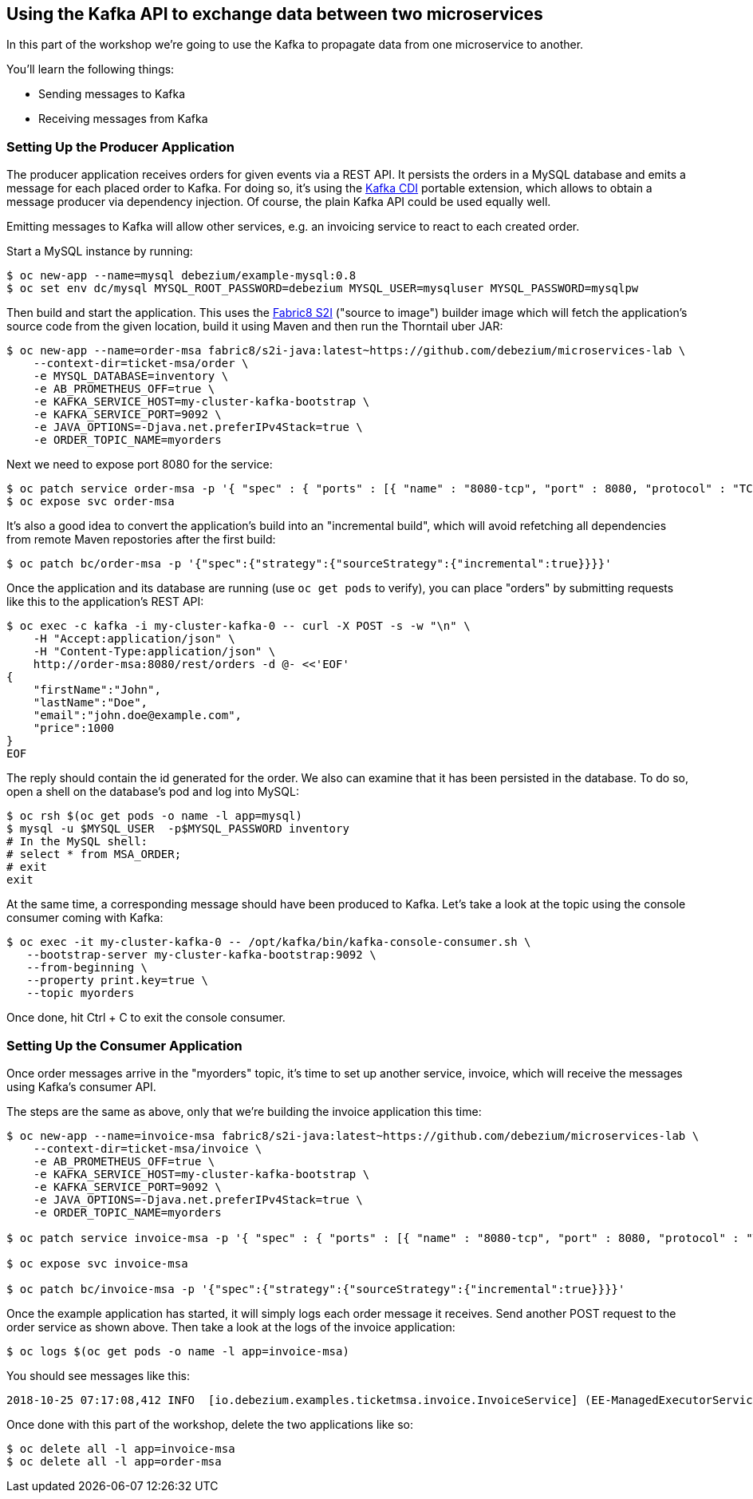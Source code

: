 == Using the Kafka API to exchange data between two microservices

In this part of the workshop we're going to use the Kafka to propagate data from one microservice to another.

You'll learn the following things:

* Sending messages to Kafka
* Receiving messages from Kafka

=== Setting Up the Producer Application

The producer application receives orders for given events via a REST API.
It persists the orders in a MySQL database and emits a message for each placed order to Kafka.
For doing so, it's using the https://github.com/aerogear/kafka-cdi[Kafka CDI] portable extension,
which allows to obtain a message producer via dependency injection.
Of course, the plain Kafka API could be used equally well.

Emitting messages to Kafka will allow other services, e.g. an invoicing service to react to each created order.

Start a MySQL instance by running:

[source, sh]
$ oc new-app --name=mysql debezium/example-mysql:0.8
$ oc set env dc/mysql MYSQL_ROOT_PASSWORD=debezium MYSQL_USER=mysqluser MYSQL_PASSWORD=mysqlpw

Then build and start the application.
This uses the https://github.com/fabric8/s2i-java[Fabric8 S2I] ("source to image") builder image which will fetch the application's source code from the given location, build it using Maven and then run the Thorntail uber JAR:

[source,sh]
----
$ oc new-app --name=order-msa fabric8/s2i-java:latest~https://github.com/debezium/microservices-lab \
    --context-dir=ticket-msa/order \
    -e MYSQL_DATABASE=inventory \
    -e AB_PROMETHEUS_OFF=true \
    -e KAFKA_SERVICE_HOST=my-cluster-kafka-bootstrap \
    -e KAFKA_SERVICE_PORT=9092 \
    -e JAVA_OPTIONS=-Djava.net.preferIPv4Stack=true \
    -e ORDER_TOPIC_NAME=myorders
----

Next we need to expose port 8080 for the service:

[source,sh]
$ oc patch service order-msa -p '{ "spec" : { "ports" : [{ "name" : "8080-tcp", "port" : 8080, "protocol" : "TCP", "targetPort" : 8080 }] } } }'
$ oc expose svc order-msa

It's also a good idea to convert the application's build into an "incremental build",
which will avoid refetching all dependencies from remote Maven repostories after the first build:

[source,sh]
$ oc patch bc/order-msa -p '{"spec":{"strategy":{"sourceStrategy":{"incremental":true}}}}'

Once the application and its database are running (use `oc get pods` to verify),
you can place "orders" by submitting requests like this to the application's REST API:

[source]
----
$ oc exec -c kafka -i my-cluster-kafka-0 -- curl -X POST -s -w "\n" \
    -H "Accept:application/json" \
    -H "Content-Type:application/json" \
    http://order-msa:8080/rest/orders -d @- <<'EOF'
{
    "firstName":"John",
    "lastName":"Doe",
    "email":"john.doe@example.com",
    "price":1000
}
EOF
----

The reply should contain the id generated for the order.
We also can examine that it has been persisted in the database.
To do so, open a shell on the database's pod and log into MySQL:

[source,sh]
----
$ oc rsh $(oc get pods -o name -l app=mysql)
$ mysql -u $MYSQL_USER  -p$MYSQL_PASSWORD inventory
# In the MySQL shell:
# select * from MSA_ORDER;
# exit
exit
----

At the same time, a corresponding message should have been produced to Kafka.
Let's take a look at the topic using the console consumer coming with Kafka:

[source,sh]
----
$ oc exec -it my-cluster-kafka-0 -- /opt/kafka/bin/kafka-console-consumer.sh \
   --bootstrap-server my-cluster-kafka-bootstrap:9092 \
   --from-beginning \
   --property print.key=true \
   --topic myorders
----

Once done, hit Ctrl + C to exit the console consumer.

=== Setting Up the Consumer Application

Once order messages arrive in the "myorders" topic, it's time to set up another service, invoice,
which will receive the messages using Kafka's consumer API.

The steps are the same as above, only that we're building the invoice application this time:

[source,sh]
----
$ oc new-app --name=invoice-msa fabric8/s2i-java:latest~https://github.com/debezium/microservices-lab \
    --context-dir=ticket-msa/invoice \
    -e AB_PROMETHEUS_OFF=true \
    -e KAFKA_SERVICE_HOST=my-cluster-kafka-bootstrap \
    -e KAFKA_SERVICE_PORT=9092 \
    -e JAVA_OPTIONS=-Djava.net.preferIPv4Stack=true \
    -e ORDER_TOPIC_NAME=myorders

$ oc patch service invoice-msa -p '{ "spec" : { "ports" : [{ "name" : "8080-tcp", "port" : 8080, "protocol" : "TCP", "targetPort" : 8080 }] } } }'

$ oc expose svc invoice-msa

$ oc patch bc/invoice-msa -p '{"spec":{"strategy":{"sourceStrategy":{"incremental":true}}}}'
----

Once the example application has started, it will simply logs each order message it receives.
Send another POST request to the order service as shown above.
Then take a look at the logs of the invoice application:

[source,sh]
----
$ oc logs $(oc get pods -o name -l app=invoice-msa)
----

You should see messages like this:

[source]
----
2018-10-25 07:17:08,412 INFO  [io.debezium.examples.ticketmsa.invoice.InvoiceService] (EE-ManagedExecutorService-default-Thread-1) Order event '{"id":7,"firstName":"John","lastName":"Doe","email":"john.doe@example.com","price":1000}' arrived
----

Once done with this part of the workshop, delete the two applications like so:

[source,sh]
$ oc delete all -l app=invoice-msa
$ oc delete all -l app=order-msa
